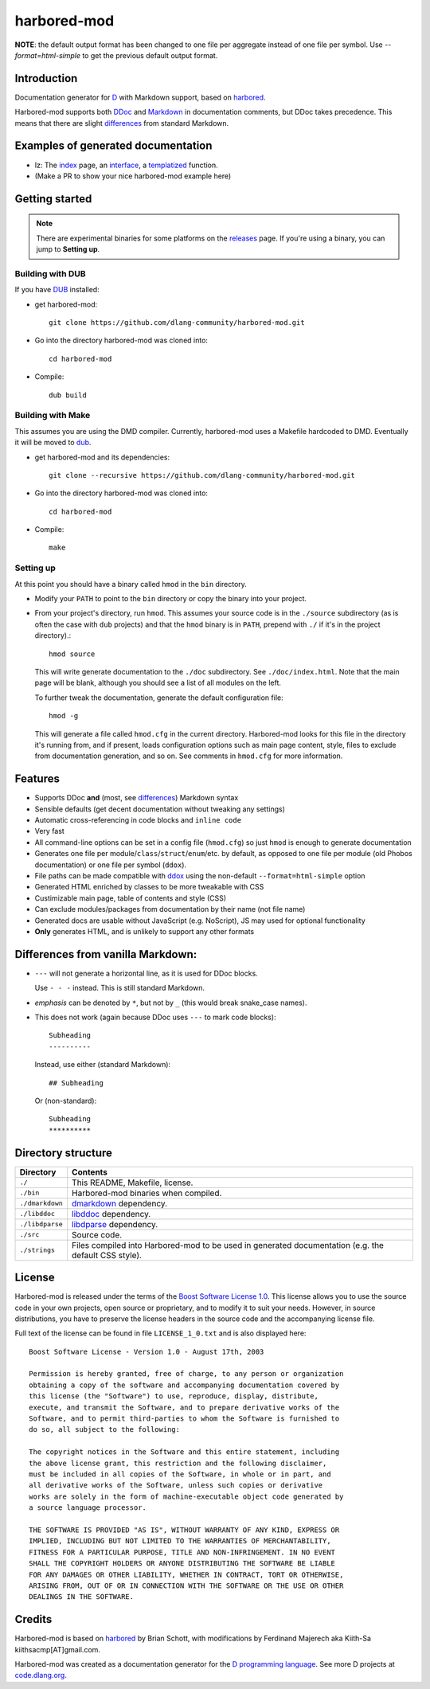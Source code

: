 ============
harbored-mod
============

.. image:: https://travis-ci.org/dlang-community/harbored-mod.svg?branch=master
    :target: https://travis-ci.org/dlang-community/harbored-mod

**NOTE**: the default output format has been changed to one file per aggregate instead of
one file per symbol. Use `--format=html-simple` to get the previous default output format.

------------
Introduction
------------

Documentation generator for `D <http://dlang.org>`_ with Markdown support, based on
`harbored <https://github.com/economicmodeling/harbored>`_.

Harbored-mod supports both `DDoc <http://dlang.org/ddoc.html>`_ and `Markdown
<http://en.wikipedia.org/wiki/Markdown>`_ in documentation comments, but DDoc takes
precedence. This means that there are slight differences_ from standard Markdown.

-----------------------------------
Examples of generated documentation
-----------------------------------

* Iz: The `index <http://bbasile.github.io/iz/>`_ page, an `interface <http://bbasile.github.io/iz/iz/properties/PropertyPublisher.html>`_, a `templatized <http://bbasile.github.io/iz/iz/sugar.html#deepIterate>`_ function.
* (Make a PR to show your nice harbored-mod example here)

---------------
Getting started
---------------

.. note:: There are experimental binaries for some platforms on the
          `releases <https://github.com/dlang-community/harbored-mod/releases>`_ page.
          If you're using a binary, you can jump to **Setting up**.

^^^^^^^^^^^^^^^^^
Building with DUB
^^^^^^^^^^^^^^^^^

If you have `DUB <http://code.dlang.org>`_ installed:
  
* get harbored-mod::

     git clone https://github.com/dlang-community/harbored-mod.git

* Go into the directory harbored-mod was cloned into::

     cd harbored-mod

* Compile::

     dub build

^^^^^^^^^^^^^^^^^^
Building with Make
^^^^^^^^^^^^^^^^^^

This assumes you are using the DMD compiler. Currently, harbored-mod uses a Makefile
hardcoded to DMD. Eventually it will be moved to `dub <http://code.dlang.org>`_.

* get harbored-mod and its dependencies::

     git clone --recursive https://github.com/dlang-community/harbored-mod.git

* Go into the directory harbored-mod was cloned into::

     cd harbored-mod

* Compile::

     make

^^^^^^^^^^
Setting up
^^^^^^^^^^

At this point you should have a binary called ``hmod`` in the ``bin`` directory.

* Modify your ``PATH`` to point to the ``bin`` directory or copy the binary into your project.

* From your project's directory, run ``hmod``. This assumes your source code is in the
  ``./source`` subdirectory (as is often the case with ``dub`` projects) and that the
  ``hmod`` binary is in ``PATH``, prepend with ``./`` if it's in the project directory).::

     hmod source

  This will write generate documentation to the ``./doc`` subdirectory. See
  ``./doc/index.html``. Note that the main page will be blank, although you should see
  a list of all modules on the left.


  To further tweak the documentation, generate the default configuration file::

     hmod -g

  This will generate a file called ``hmod.cfg`` in the current directory. Harbored-mod
  looks for this file in the directory it's running from, and if present, loads
  configuration options such as main page content, style, files to exclude from
  documentation generation, and so on. See comments in ``hmod.cfg`` for more information.



--------
Features
--------

* Supports DDoc **and** (most, see differences_) Markdown syntax
* Sensible defaults (get decent documentation without tweaking any settings)
* Automatic cross-referencing in code blocks and ``inline code``
* Very fast
* All command-line options can be set in a config file (``hmod.cfg``) so just ``hmod`` is
  enough to generate documentation
* Generates one file per module/``class``/``struct``/``enum``/etc. by default, as opposed
  to one file per module (old Phobos documentation) or one file per symbol (``ddox``).
* File paths can be made compatible with `ddox <https://github.com/rejectedsoftware/ddox>`_
  using the non-default ``--format=html-simple`` option
* Generated HTML enriched by classes to be more tweakable with CSS
* Custimizable main page, table of contents and style (CSS)
* Can exclude modules/packages from documentation by their name (not file name)
* Generated docs are usable without JavaScript (e.g. NoScript), JS may used for
  optional functionality
* **Only** generates HTML, and is unlikely to support any other formats


.. _differences:

----------------------------------
Differences from vanilla Markdown:
----------------------------------

* ``---`` will not generate a horizontal line, as it is used for DDoc blocks.

  Use ``- - -`` instead. This is still standard Markdown.

* *emphasis* can be denoted by ``*``, but not by ``_`` (this would break snake_case
  names).

* This does not work (again because DDoc uses ``---`` to mark code blocks)::

     Subheading
     ----------

  Instead, use either (standard Markdown)::

     ## Subheading

  Or (non-standard)::

     Subheading
     **********


-------------------
Directory structure
-------------------

===============  =======================================================================
Directory        Contents
===============  =======================================================================
``./``           This README, Makefile, license.
``./bin``        Harbored-mod binaries when compiled.
``./dmarkdown``  `dmarkdown <https://github.com/kiith-sa/dmarkdown>`_ dependency.
``./libddoc``    `libddoc <https://github.com/economicmodeling/libddoc>`_ dependency.
``./libdparse``  `libdparse <https://github.com/Hackerpilot/libdparse>`_ dependency.
``./src``        Source code.
``./strings``    Files compiled into Harbored-mod to be used in generated documentation
                 (e.g. the default CSS style).
===============  =======================================================================


-------
License
-------

Harbored-mod is released under the terms of the `Boost Software License 1.0
<http://www.boost.org/LICENSE_1_0.txt>`_.  This license allows you to use the source code
in your own projects, open source or proprietary, and to modify it to suit your needs.
However, in source distributions, you have to preserve the license headers in the source
code and the accompanying license file.

Full text of the license can be found in file ``LICENSE_1_0.txt`` and is also
displayed here::

    Boost Software License - Version 1.0 - August 17th, 2003

    Permission is hereby granted, free of charge, to any person or organization
    obtaining a copy of the software and accompanying documentation covered by
    this license (the "Software") to use, reproduce, display, distribute,
    execute, and transmit the Software, and to prepare derivative works of the
    Software, and to permit third-parties to whom the Software is furnished to
    do so, all subject to the following:

    The copyright notices in the Software and this entire statement, including
    the above license grant, this restriction and the following disclaimer,
    must be included in all copies of the Software, in whole or in part, and
    all derivative works of the Software, unless such copies or derivative
    works are solely in the form of machine-executable object code generated by
    a source language processor.

    THE SOFTWARE IS PROVIDED "AS IS", WITHOUT WARRANTY OF ANY KIND, EXPRESS OR
    IMPLIED, INCLUDING BUT NOT LIMITED TO THE WARRANTIES OF MERCHANTABILITY,
    FITNESS FOR A PARTICULAR PURPOSE, TITLE AND NON-INFRINGEMENT. IN NO EVENT
    SHALL THE COPYRIGHT HOLDERS OR ANYONE DISTRIBUTING THE SOFTWARE BE LIABLE
    FOR ANY DAMAGES OR OTHER LIABILITY, WHETHER IN CONTRACT, TORT OR OTHERWISE,
    ARISING FROM, OUT OF OR IN CONNECTION WITH THE SOFTWARE OR THE USE OR OTHER
    DEALINGS IN THE SOFTWARE.



-------
Credits
-------

Harbored-mod is based on `harbored <https://github.com/economicmodeling/harbored>`_ by
Brian Schott, with modifications by Ferdinand Majerech aka Kiith-Sa
kiithsacmp[AT]gmail.com.

Harbored-mod was created as a documentation generator for the `D programming language
<http://www.dlang.org>`_.  See more D projects at `code.dlang.org
<http://code.dlang.org>`_.
